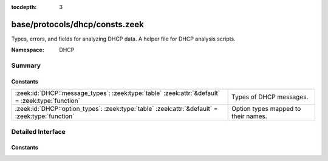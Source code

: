 :tocdepth: 3

base/protocols/dhcp/consts.zeek
===============================
.. zeek:namespace:: DHCP

Types, errors, and fields for analyzing DHCP data.  A helper file
for DHCP analysis scripts.

:Namespace: DHCP

Summary
~~~~~~~
Constants
#########
================================================================================================ ===================================
:zeek:id:`DHCP::message_types`: :zeek:type:`table` :zeek:attr:`&default` = :zeek:type:`function` Types of DHCP messages.
:zeek:id:`DHCP::option_types`: :zeek:type:`table` :zeek:attr:`&default` = :zeek:type:`function`  Option types mapped to their names.
================================================================================================ ===================================


Detailed Interface
~~~~~~~~~~~~~~~~~~
Constants
#########
.. zeek:id:: DHCP::message_types
   :source-code: base/protocols/dhcp/consts.zeek 9 9

   :Type: :zeek:type:`table` [:zeek:type:`count`] of :zeek:type:`string`
   :Attributes: :zeek:attr:`&default` = :zeek:type:`function`
   :Default:

      ::

         {
            [2] = "OFFER",
            [14] = "BULKLEASEQUERY",
            [6] = "NAK",
            [15] = "LEASEQUERYDONE",
            [16] = "ACTIVELEASEQUERY",
            [8] = "INFORM",
            [9] = "FORCERENEW",
            [1] = "DISCOVER",
            [11] = "LEASEUNASSIGNED",
            [7] = "RELEASE",
            [5] = "ACK",
            [10] = "LEASEQUERY",
            [4] = "DECLINE",
            [12] = "LEASEUNKNOWN",
            [13] = "LEASEACTIVE",
            [18] = "TLS",
            [3] = "REQUEST",
            [17] = "LEASEQUERYSTATUS"
         }


   Types of DHCP messages. See :rfc:`1533`, :rfc:`3203`,
   :rfc:`4388`, :rfc:`6926`, and :rfc:`7724`.

.. zeek:id:: DHCP::option_types
   :source-code: base/protocols/dhcp/consts.zeek 31 31

   :Type: :zeek:type:`table` [:zeek:type:`count`] of :zeek:type:`string`
   :Attributes: :zeek:attr:`&default` = :zeek:type:`function`
   :Default:

      ::

         {
            [39] = "Keepalive Data",
            [73] = "Finger-Server",
            [46] = "NETBIOS Node Type",
            [28] = "Broadcast Address",
            [212] = "OPTION_6RD",
            [9] = "LPR Server",
            [68] = "Home-Agent-Addrs",
            [53] = "DHCP Msg Type",
            [71] = "NNTP-Server",
            [52] = "Overload",
            [41] = "NIS Servers",
            [17] = "Root Path",
            [119] = "Domain Search",
            [81] = "Client FQDN",
            [88] = "BCMCS Controller Domain Name list",
            [29] = "Mask Discovery",
            [133] = "IEEE 802.1D/p Layer 2 Priority",
            [176] = "IP Telephone (Tentatively Assigned - 2005-06-23)",
            [213] = "OPTION_V4_ACCESS_DOMAIN",
            [54] = "DHCP Server Id",
            [95] = "LDAP",
            [90] = "Authentication",
            [252] = "auto-proxy-config",
            [146] = "RDNSS Selection",
            [86] = "NDS Tree Name",
            [1] = "Subnet Mask",
            [116] = "Auto-Config",
            [158] = "OPTION_V4_PCP_SERVER",
            [35] = "ARP Timeout",
            [135] = "HTTP Proxy for phone-specific applications",
            [3] = "Router",
            [114] = "URL",
            [140] = "OPTION-IPv4_FQDN-MoS",
            [44] = "NETBIOS Name Srv",
            [129] = "PXE - undefined (vendor specific)",
            [34] = "Trailers",
            [45] = "NETBIOS Dist Srv",
            [14] = "Merit Dump File",
            [31] = "Router Discovery",
            [82] = "Relay Agent Information",
            [56] = "DHCP Message",
            [7] = "Log Server",
            [66] = "Server-Name",
            [26] = "MTU Interface",
            [128] = "PXE - undefined (vendor specific)",
            [175] = "Etherboot (Tentatively Assigned - 2005-06-23)",
            [47] = "NETBIOS Scope",
            [70] = "POP3-Server",
            [93] = "Client System",
            [2] = "Time Offset",
            [132] = "IEEE 802.1Q VLAN ID",
            [72] = "WWW-Server",
            [24] = "MTU Timeout",
            [69] = "SMTP-Server",
            [99] = "GEOCONF_CIVIC",
            [161] = "OPTION_MUD_URL_V4 (TEMPORARY - registered 2016-11-17)",
            [61] = "Client Id",
            [60] = "Class Id",
            [51] = "Address Time",
            [37] = "Default TCP TTL",
            [18] = "Extension File",
            [157] = "data-source",
            [0] = "Pad",
            [220] = "Subnet Allocation Option",
            [137] = "OPTION_V4_LOST",
            [94] = "Client NDI",
            [19] = "Forward On/Off",
            [20] = "SrcRte On/Off",
            [33] = "Static Route",
            [75] = "StreetTalk-Server",
            [67] = "Bootfile-Name",
            [30] = "Mask Supplier",
            [15] = "Domain Name",
            [77] = "User-Class",
            [64] = "NIS-Domain-Name",
            [211] = "Reboot Time",
            [91] = "client-last-transaction-time option",
            [156] = "dhcp-state",
            [177] = "PacketCable and CableHome (replaced by 122)",
            [97] = "UUID/GUID",
            [55] = "Parameter List",
            [21] = "Policy Filter",
            [221] = "Virtual Subnet Selection (VSS) Option",
            [4] = "Time Server",
            [124] = "V-I Vendor Class",
            [130] = "PXE - undefined (vendor specific)",
            [12] = "Hostname",
            [155] = "query-end-time",
            [58] = "Renewal Time",
            [134] = "Diffserv Code Point (DSCP) for VoIP signalling and media streams",
            [80] = "Rapid Commit",
            [150] = "TFTP server address",
            [76] = "STDA-Server",
            [25] = "MTU Plateau",
            [142] = "OPTION-IPv4_Address-ANDSF",
            [16] = "Swap Server",
            [255] = "End",
            [59] = "Rebinding Time",
            [210] = "Path Prefix",
            [38] = "Keepalive Time",
            [154] = "query-start-time",
            [63] = "NetWare/IP Option",
            [42] = "NTP Servers",
            [57] = "DHCP Max Msg Size",
            [78] = "Directory Agent",
            [98] = "User-Auth",
            [113] = "Netinfo Tag",
            [11] = "RLP Server",
            [22] = "Max DG Assembly",
            [43] = "Vendor Specific",
            [136] = "OPTION_PANA_AGENT",
            [144] = "GeoLoc",
            [40] = "NIS Domain",
            [151] = "status-code",
            [208] = "PXELINUX Magic",
            [36] = "Ethernet",
            [6] = "Domain Server",
            [141] = "SIP UA Configuration Service Domains",
            [125] = "V-I Vendor-Specific Information",
            [8] = "Quotes Server",
            [23] = "Default IP TTL",
            [27] = "MTU Subnet",
            [145] = "FORCERENEW_NONCE_CAPABLE",
            [83] = "iSNS",
            [122] = "CCC",
            [159] = "OPTION_V4_PORTPARAMS",
            [92] = "associated-ip option",
            [10] = "Impress Server",
            [65] = "NIS-Server-Addr",
            [13] = "Boot File Size",
            [32] = "Router Request",
            [74] = "IRC-Server",
            [62] = "NetWare/IP Domain",
            [101] = "TCode",
            [89] = "BCMCS Controller IPv4 address option",
            [118] = "Subnet Selection Option",
            [138] = "OPTION_CAPWAP_AC_V4",
            [160] = "DHCP Captive-Portal",
            [139] = "OPTION-IPv4_Address-MoS",
            [120] = "SIP Servers DHCP Option",
            [152] = "base-time",
            [50] = "Address Request",
            [79] = "Service Scope",
            [121] = "Classless Static Route Option",
            [48] = "X Window Font",
            [85] = "NDS Servers",
            [49] = "X Window Manager",
            [209] = "Configuration File",
            [112] = "Netinfo Address",
            [5] = "Name Server",
            [100] = "PCode",
            [117] = "Name Service Search",
            [123] = "GeoConf Option",
            [131] = "PXE - undefined (vendor specific)",
            [87] = "NDS Context",
            [153] = "start-time-of-state"
         }


   Option types mapped to their names.


